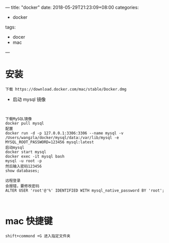 ---
title: "docker"
date: 2018-05-29T21:23:09+08:00
categories:
 - docker
tags:
 - docer
 - mac



---
* 安装

#+BEGIN_SRC 
下载 https://download.docker.com/mac/stable/Docker.dmg
#+END_SRC

- 启动 mysql 镜像 

#+BEGIN_SRC 


下载MySQL镜像
docker pull mysql
配置
docker run -d -p 127.0.0.1:3306:3306 --name mysql -v /Users/wangzla/docker/mysql/data:/var/lib/mysql -e MYSQL_ROOT_PASSWORD=123456 mysql:latest
启动mysql
docker start mysql
docker exec -it mysql bash
mysql -u root -p
然后输入密码123456
show databases;
 
远程登录
会报错，要修改密码
ALTER USER 'root'@'%' IDENTIFIED WITH mysql_native_password BY 'root';


#+END_SRC
*  mac 快捷键
#+BEGIN_SRC 
shift+commond +G 进入指定文件夹
#+END_SRC
